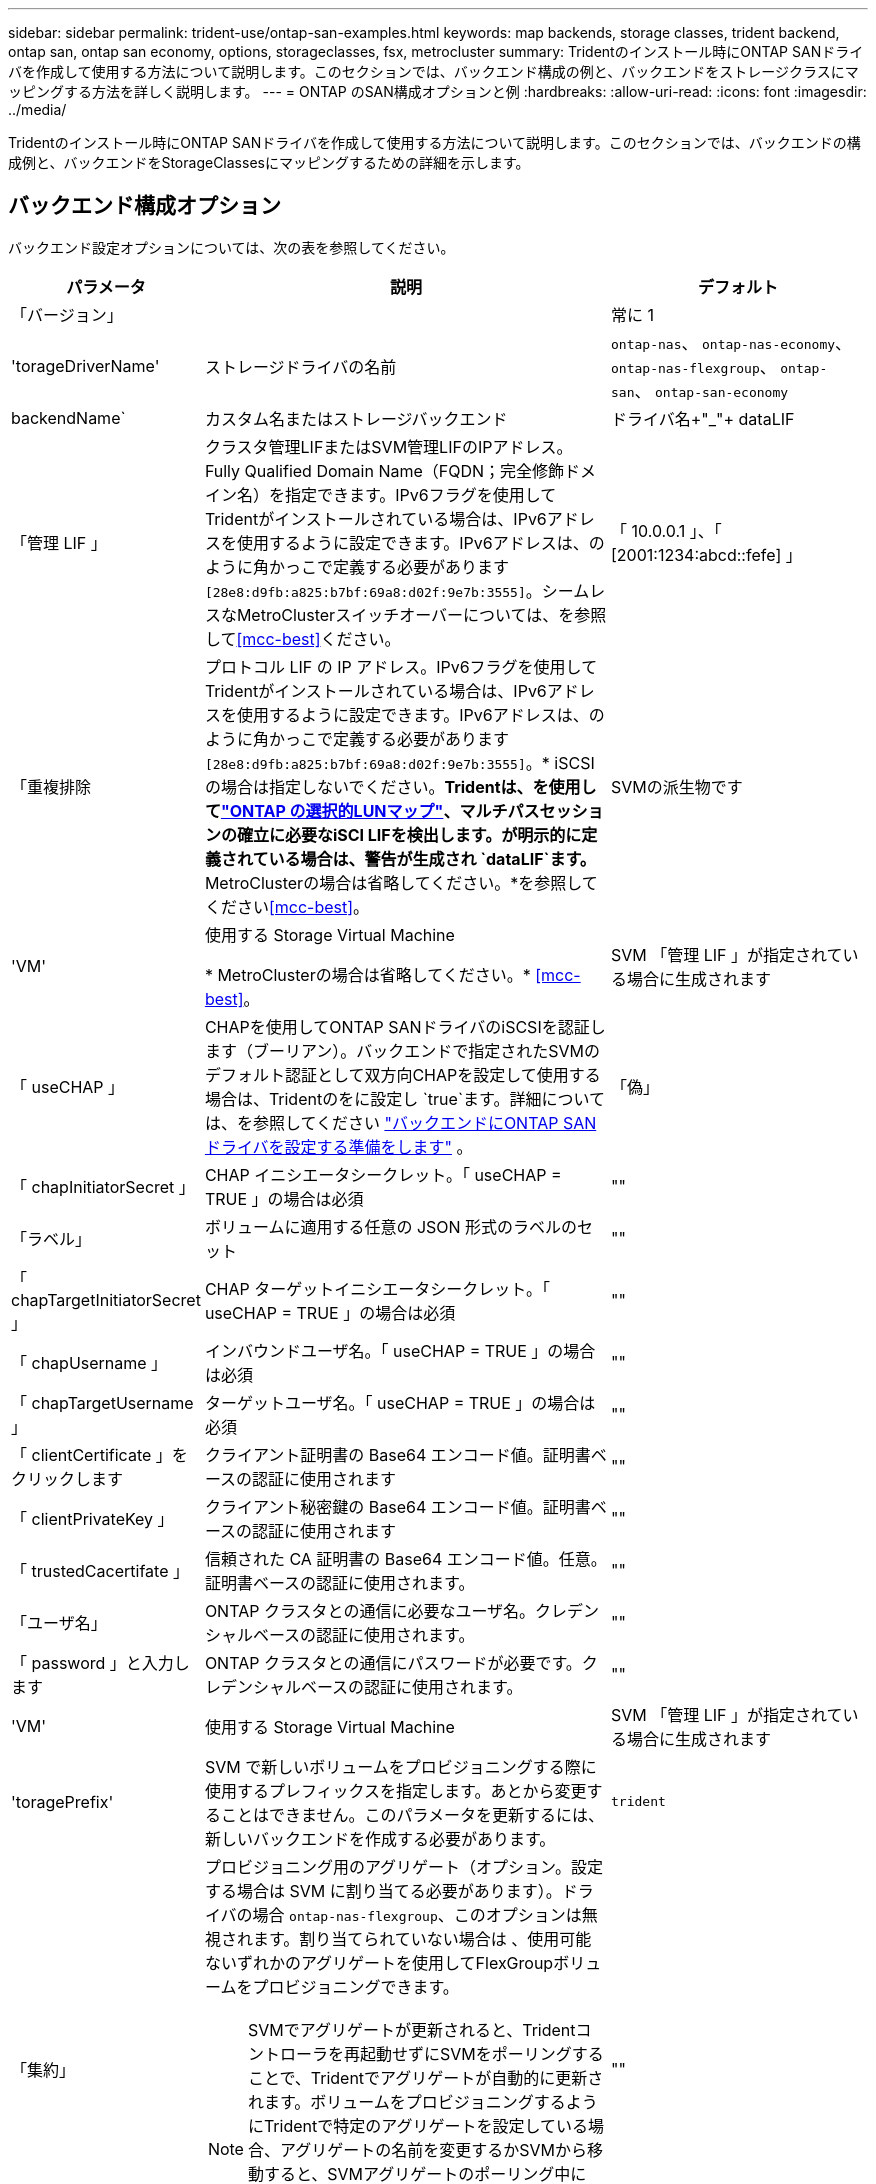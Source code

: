 ---
sidebar: sidebar 
permalink: trident-use/ontap-san-examples.html 
keywords: map backends, storage classes, trident backend, ontap san, ontap san economy, options, storageclasses, fsx, metrocluster 
summary: Tridentのインストール時にONTAP SANドライバを作成して使用する方法について説明します。このセクションでは、バックエンド構成の例と、バックエンドをストレージクラスにマッピングする方法を詳しく説明します。 
---
= ONTAP のSAN構成オプションと例
:hardbreaks:
:allow-uri-read: 
:icons: font
:imagesdir: ../media/


[role="lead"]
Tridentのインストール時にONTAP SANドライバを作成して使用する方法について説明します。このセクションでは、バックエンドの構成例と、バックエンドをStorageClassesにマッピングするための詳細を示します。



== バックエンド構成オプション

バックエンド設定オプションについては、次の表を参照してください。

[cols="1,3,2"]
|===
| パラメータ | 説明 | デフォルト 


| 「バージョン」 |  | 常に 1 


| 'torageDriverName' | ストレージドライバの名前 | `ontap-nas`、 `ontap-nas-economy`、 `ontap-nas-flexgroup`、 `ontap-san`、 `ontap-san-economy` 


| backendName` | カスタム名またはストレージバックエンド | ドライバ名+"_"+ dataLIF 


| 「管理 LIF 」 | クラスタ管理LIFまたはSVM管理LIFのIPアドレス。Fully Qualified Domain Name（FQDN；完全修飾ドメイン名）を指定できます。IPv6フラグを使用してTridentがインストールされている場合は、IPv6アドレスを使用するように設定できます。IPv6アドレスは、のように角かっこで定義する必要があります `[28e8:d9fb:a825:b7bf:69a8:d02f:9e7b:3555]`。シームレスなMetroClusterスイッチオーバーについては、を参照して<<mcc-best>>ください。 | 「 10.0.0.1 」、「 [2001:1234:abcd::fefe] 」 


| 「重複排除 | プロトコル LIF の IP アドレス。IPv6フラグを使用してTridentがインストールされている場合は、IPv6アドレスを使用するように設定できます。IPv6アドレスは、のように角かっこで定義する必要があります `[28e8:d9fb:a825:b7bf:69a8:d02f:9e7b:3555]`。* iSCSIの場合は指定しないでください。*Tridentは、を使用してlink:https://docs.netapp.com/us-en/ontap/san-admin/selective-lun-map-concept.html["ONTAP の選択的LUNマップ"^]、マルチパスセッションの確立に必要なiSCI LIFを検出します。が明示的に定義されている場合は、警告が生成され `dataLIF`ます。* MetroClusterの場合は省略してください。*を参照してください<<mcc-best>>。 | SVMの派生物です 


| 'VM' | 使用する Storage Virtual Machine

* MetroClusterの場合は省略してください。* <<mcc-best>>。 | SVM 「管理 LIF 」が指定されている場合に生成されます 


| 「 useCHAP 」 | CHAPを使用してONTAP SANドライバのiSCSIを認証します（ブーリアン）。バックエンドで指定されたSVMのデフォルト認証として双方向CHAPを設定して使用する場合は、Tridentのをに設定し `true`ます。詳細については、を参照してください link:ontap-san-prep.html["バックエンドにONTAP SANドライバを設定する準備をします"] 。 | 「偽」 


| 「 chapInitiatorSecret 」 | CHAP イニシエータシークレット。「 useCHAP = TRUE 」の場合は必須 | "" 


| 「ラベル」 | ボリュームに適用する任意の JSON 形式のラベルのセット | "" 


| 「 chapTargetInitiatorSecret 」 | CHAP ターゲットイニシエータシークレット。「 useCHAP = TRUE 」の場合は必須 | "" 


| 「 chapUsername 」 | インバウンドユーザ名。「 useCHAP = TRUE 」の場合は必須 | "" 


| 「 chapTargetUsername 」 | ターゲットユーザ名。「 useCHAP = TRUE 」の場合は必須 | "" 


| 「 clientCertificate 」をクリックします | クライアント証明書の Base64 エンコード値。証明書ベースの認証に使用されます | "" 


| 「 clientPrivateKey 」 | クライアント秘密鍵の Base64 エンコード値。証明書ベースの認証に使用されます | "" 


| 「 trustedCacertifate 」 | 信頼された CA 証明書の Base64 エンコード値。任意。証明書ベースの認証に使用されます。 | "" 


| 「ユーザ名」 | ONTAP クラスタとの通信に必要なユーザ名。クレデンシャルベースの認証に使用されます。 | "" 


| 「 password 」と入力します | ONTAP クラスタとの通信にパスワードが必要です。クレデンシャルベースの認証に使用されます。 | "" 


| 'VM' | 使用する Storage Virtual Machine | SVM 「管理 LIF 」が指定されている場合に生成されます 


| 'toragePrefix' | SVM で新しいボリュームをプロビジョニングする際に使用するプレフィックスを指定します。あとから変更することはできません。このパラメータを更新するには、新しいバックエンドを作成する必要があります。 | `trident` 


| 「集約」  a| 
プロビジョニング用のアグリゲート（オプション。設定する場合は SVM に割り当てる必要があります）。ドライバの場合 `ontap-nas-flexgroup`、このオプションは無視されます。割り当てられていない場合は 、使用可能ないずれかのアグリゲートを使用してFlexGroupボリュームをプロビジョニングできます。


NOTE: SVMでアグリゲートが更新されると、Tridentコントローラを再起動せずにSVMをポーリングすることで、Tridentでアグリゲートが自動的に更新されます。ボリュームをプロビジョニングするようにTridentで特定のアグリゲートを設定している場合、アグリゲートの名前を変更するかSVMから移動すると、SVMアグリゲートのポーリング中にTridentでバックエンドが障害状態になります。アグリゲートをSVMにあるアグリゲートに変更するか、アグリゲートを完全に削除してバックエンドをオンラインに戻す必要があります。
 a| 
""



| 「 AggreglimitateUsage 」と入力します | 使用率がこの割合を超えている場合は、プロビジョニングが失敗します。Amazon FSx for NetApp ONTAPバックエンドを使用している場合は、を指定しないで `limitAggregateUsage`ください。指定されたと `vsadmin`には `fsxadmin`、アグリゲートの使用量を取得してTridentを使用して制限するために必要な権限が含まれていません。 | "" （デフォルトでは適用されません） 


| 「 limitVolumeSize 」と入力します | 要求されたボリュームサイズがこの値を超えている場合、プロビジョニングが失敗します。また、LUNで管理するボリュームの最大サイズも制限します。 | ""（デフォルトでは適用されません） 


| 'lunsPerFlexvol | FlexVol あたりの最大 LUN 数。有効な範囲は 50 、 200 です | `100` 


| 「バグトレースフラグ」 | トラブルシューティング時に使用するデバッグフラグ。例：｛"api"：false、"method"：true｝

トラブルシューティングを行い、詳細なログダンプが必要な場合を除き、は使用しないでください。 | `null` 


| 「 useREST` 」 | ONTAP REST API を使用するためのブーリアンパラメータ。
`useREST`に設定する `true`と、Tridentはバックエンドとの通信にONTAP REST APIを使用します。に設定する `false`と、Tridentはバックエンドとの通信にONTAP ZAPI呼び出しを使用します。この機能にはONTAP 9.11.1以降が必要です。また、使用するONTAPログインロールには、アプリケーションへのアクセス権が必要です `ontap` 。これは、事前に定義された役割と役割によって実現され `vsadmin` `cluster-admin` ます。Trident 24.06リリースおよびONTAP 9 .15.1以降では、 `userREST`がデフォルトでに設定されて `true`います。ONTAP ZAPI呼び出しを使用するには、をに `false`変更してください。
`useREST`
`useREST` はNVMe/TCPに完全修飾されています。 | `true` ONTAP 9.15.1以降の場合は、それ以外の場合は `false`。 


 a| 
`sanType`
| iSCSI、 `nvme`NVMe/TCP、または `fcp`SCSI over Fibre Channel（FC；SCSI over Fibre Channel）に対してを選択します `iscsi`。*「FCP」（SCSI over FC）は、Trident 24.10リリースの技術プレビュー機能です。* | `iscsi` 空白の場合 


| `formatOptions`  a| 
を使用して、 `formatOptions`コマンドのコマンドライン引数を指定します。この引数 `mkfs`は、ボリュームがフォーマットされるたびに適用されます。これにより、好みに応じてボリュームをフォーマットできます。デバイスパスを除いて、mkfsコマンドオプションと同様にformatOptionsを指定してください。例：「-E nodiscard」

* `ontap-san`および `ontap-san-economy`ドライバでのみサポートされています。*
 a| 



| `limitVolumePoolSize` | ONTAP SANエコノミーバックエンドでLUNを使用する場合の、要求可能な最大FlexVolサイズ。 | "" （デフォルトでは適用されません） 


| `denyNewVolumePools` | バックエンドがLUNを格納するために新しいFlexVolボリュームを作成することを制限します `ontap-san-economy`。新しいPVのプロビジョニングには、既存のFlexVolのみが使用されます。 |  
|===


=== formatOptionsの使用に関する推奨事項

Tridentでは、フォーマット処理を高速化するために、次のオプションを推奨しています。

*-E nodiscard：*

* keep：mkfsの時点でブロックを破棄しないでください（ブロックの破棄は、最初はソリッドステートデバイスやスパース/シンプロビジョニングされたストレージで有効です）。これは廃止されたオプション「-K」に代わるもので、すべてのファイルシステム（xfs、ext3、およびext4）に適用できます。




== ボリュームのプロビジョニング用のバックエンド構成オプション

これらのオプションを使用して、のデフォルトプロビジョニングを制御できます `defaults` 設定のセクション。例については、以下の設定例を参照してください。

[cols="1,3,2"]
|===
| パラメータ | 説明 | デフォルト 


| 「平和の配分」 | space-allocation for LUN のコマンドを指定します | "正しい" 


| 「平和のための準備」を参照してください | スペースリザベーションモード：「none」（シン）または「volume」（シック） | "なし" 


| 「ナプショットポリシー」 | 使用する Snapshot ポリシー | "なし" 


| 「 QOSPolicy 」 | 作成したボリュームに割り当てる QoS ポリシーグループ。ストレージプール / バックエンドごとに QOSPolicy または adaptiveQosPolicy のいずれかを選択します。TridentでQoSポリシーグループを使用するには、ONTAP 9 .8以降が必要です。共有されていないQoSポリシーグループを使用し、ポリシーグループが各コンスティチュエントに個別に適用されるようにします。QoSポリシーグループを共有すると、すべてのワークロードの合計スループットの上限が適用されます。 | "" 


| 「 adaptiveQosPolicy 」を参照してください | アダプティブ QoS ポリシーグループ：作成したボリュームに割り当てます。ストレージプール / バックエンドごとに QOSPolicy または adaptiveQosPolicy のいずれかを選択します | "" 


| 「スナップショット予約」 | Snapshot 用にリザーブされているボリュームの割合 | 次の場合は「0」 `snapshotPolicy` は「none」、それ以外の場合は「」です。 


| 'plitOnClone | 作成時にクローンを親からスプリットします | いいえ 


| 「暗号化」 | 新しいボリュームでNetApp Volume Encryption（NVE）を有効にします。デフォルトはです。 `false`このオプションを使用するには、クラスタで NVE のライセンスが設定され、有効になっている必要があります。バックエンドでNAEが有効になっている場合、TridentでプロビジョニングされたすべてのボリュームでNAEが有効になります。詳細については、を参照してくださいlink:../trident-reco/security-reco.html["TridentとNVEおよびNAEとの連携"]。 | いいえ 


| `luksEncryption` | LUKS暗号化を有効にします。を参照してください link:../trident-reco/security-luks.html["Linux Unified Key Setup（LUKS；統合キーセットアップ）を使用"]。

LUKS暗号化はNVMe/TCPではサポートされません。 | "" 


| 'ecurityStyle' | 新しいボリュームのセキュリティ形式 | `unix` 


| 階層ポリシー | 「none」を使用する階層化ポリシー | ONTAP 9.5より前のSVM-DR設定の場合は「snapshot-only」 


| `nameTemplate` | カスタムボリューム名を作成するためのテンプレート。 | "" 
|===


=== ボリュームプロビジョニングの例

デフォルトが定義されている例を次に示します。

[listing]
----
---
version: 1
storageDriverName: ontap-san
managementLIF: 10.0.0.1
svm: trident_svm
username: admin
password: <password>
labels:
  k8scluster: dev2
  backend: dev2-sanbackend
storagePrefix: alternate-trident
debugTraceFlags:
  api: false
  method: true
defaults:
  spaceReserve: volume
  qosPolicy: standard
  spaceAllocation: 'false'
  snapshotPolicy: default
  snapshotReserve: '10'

----

NOTE: ドライバを使用して作成されたすべてのボリュームについて、 `ontap-san`TridentはLUNメタデータに対応するために10%の容量をFlexVolに追加します。LUN は、ユーザが PVC で要求したサイズとまったく同じサイズでプロビジョニングされます。Tridentは、FlexVolに10%を追加します（ONTAPでは使用可能なサイズとして表示されます）。ユーザには、要求した使用可能容量が割り当てられます。また、利用可能なスペースがフルに活用されていないかぎり、 LUN が読み取り専用になることもありません。これは、 ONTAP と SAN の経済性には該当しません。

定義されたバックエンドの場合 `snapshotReserve`、Tridentは次のようにボリュームのサイズを計算します。

[listing]
----
Total volume size = [(PVC requested size) / (1 - (snapshotReserve percentage) / 100)] * 1.1
----
1.1は、LUNメタデータに対応するためにFlexVolに追加される10%のTridentです。= 5%、PVC要求= 5GiBの場合、 `snapshotReserve`ボリュームの合計サイズは5.79GiB、使用可能なサイズは5.5GiBです。 `volume show`次の例のような結果が表示されます。

image::../media/vol-show-san.png[に、 volume show コマンドの出力を示します。]

現在、既存のボリュームに対して新しい計算を行うには、サイズ変更だけを使用します。



== 最小限の設定例

次の例は、ほとんどのパラメータをデフォルトのままにする基本的な設定を示しています。これは、バックエンドを定義する最も簡単な方法です。


NOTE: TridentでAmazon FSx on NetApp ONTAPを使用している場合は、IPアドレスではなく、LIFのDNS名を指定することを推奨します。

.ONTAP SANの例
[%collapsible]
====
これは、 `ontap-san` ドライバ。

[listing]
----
---
version: 1
storageDriverName: ontap-san
managementLIF: 10.0.0.1
svm: svm_iscsi
labels:
  k8scluster: test-cluster-1
  backend: testcluster1-sanbackend
username: vsadmin
password: <password>
----
====
.ONTAP SANの経済性の例
[%collapsible]
====
[listing]
----
---
version: 1
storageDriverName: ontap-san-economy
managementLIF: 10.0.0.1
svm: svm_iscsi_eco
username: vsadmin
password: <password>
----
====
[[mcc-best]]
. 例


[]
====
スイッチオーバーやスイッチバックの実行中にバックエンド定義を手動で更新する必要がないようにバックエンドを設定できます。 link:../trident-reco/backup.html#svm-replication-and-recovery["SVMのレプリケーションとリカバリ"]。

シームレスなスイッチオーバーとスイッチバックを実現するには、 `managementLIF` を省略します。 `dataLIF` および `svm` パラメータ例：

[listing]
----
---
version: 1
storageDriverName: ontap-san
managementLIF: 192.168.1.66
username: vsadmin
password: password
----
====
.証明書ベースの認証の例
[%collapsible]
====
この基本的な設定例では、 `clientCertificate`、 `clientPrivateKey`および `trustedCACertificate` （信頼されたCAを使用している場合はオプション）がに入力されます `backend.json` およびは、クライアント証明書、秘密鍵、信頼されたCA証明書のbase64エンコード値をそれぞれ取得します。

[listing]
----
---
version: 1
storageDriverName: ontap-san
backendName: DefaultSANBackend
managementLIF: 10.0.0.1
svm: svm_iscsi
useCHAP: true
chapInitiatorSecret: cl9qxIm36DKyawxy
chapTargetInitiatorSecret: rqxigXgkesIpwxyz
chapTargetUsername: iJF4heBRT0TCwxyz
chapUsername: uh2aNCLSd6cNwxyz
clientCertificate: ZXR0ZXJwYXB...ICMgJ3BhcGVyc2
clientPrivateKey: vciwKIyAgZG...0cnksIGRlc2NyaX
trustedCACertificate: zcyBbaG...b3Igb3duIGNsYXNz
----
====
.双方向CHAPの例
[%collapsible]
====
次の例では、 `useCHAP` をに設定します `true`。

.ONTAP SAN CHAPの例
[listing]
----
---
version: 1
storageDriverName: ontap-san
managementLIF: 10.0.0.1
svm: svm_iscsi
labels:
  k8scluster: test-cluster-1
  backend: testcluster1-sanbackend
useCHAP: true
chapInitiatorSecret: cl9qxIm36DKyawxy
chapTargetInitiatorSecret: rqxigXgkesIpwxyz
chapTargetUsername: iJF4heBRT0TCwxyz
chapUsername: uh2aNCLSd6cNwxyz
username: vsadmin
password: <password>
----
.ONTAP SANエコノミーCHAPの例
[listing]
----
---
version: 1
storageDriverName: ontap-san-economy
managementLIF: 10.0.0.1
svm: svm_iscsi_eco
useCHAP: true
chapInitiatorSecret: cl9qxIm36DKyawxy
chapTargetInitiatorSecret: rqxigXgkesIpwxyz
chapTargetUsername: iJF4heBRT0TCwxyz
chapUsername: uh2aNCLSd6cNwxyz
username: vsadmin
password: <password>
----
====
.NVMe/TCPの例
[%collapsible]
====
ONTAPバックエンドでNVMeを使用するSVMを設定しておく必要があります。これはNVMe/TCPの基本的なバックエンド構成です。

[listing]
----
---
version: 1
backendName: NVMeBackend
storageDriverName: ontap-san
managementLIF: 10.0.0.1
svm: svm_nvme
username: vsadmin
password: password
sanType: nvme
useREST: true
----
====
.nameTemplateを使用したバックエンド構成の例
[%collapsible]
====
[listing]
----
---
version: 1
storageDriverName: ontap-san
backendName: ontap-san-backend
managementLIF: <ip address>
svm: svm0
username: <admin>
password: <password>
defaults: {
    "nameTemplate": "{{.volume.Name}}_{{.labels.cluster}}_{{.volume.Namespace}}_{{.volume.RequestName}}"
},
"labels": {"cluster": "ClusterA", "PVC": "{{.volume.Namespace}}_{{.volume.RequestName}}"}
----
====
.<code> ONTAP SANエコノミー</code>ドライバのformatOptionsの例
[%collapsible]
====
[listing]
----
version: 1
storageDriverName: ontap-san-economy
managementLIF: ''
svm: svm1
username: ''
password: "!"
storagePrefix: whelk_
debugTraceFlags:
  method: true
  api: true
defaults:
  formatOptions: "-E nodiscard"
----
====


== 仮想プールを使用するバックエンドの例

これらのサンプルバックエンド定義ファイルでは、次のような特定のデフォルトがすべてのストレージプールに設定されています。 `spaceReserve` 「なし」の場合は、 `spaceAllocation` との誤り `encryption` 実行されます。仮想プールは、ストレージセクションで定義します。

Tridentでは、[Comments]フィールドにプロビジョニングラベルが設定されます。FlexVol にコメントが設定されます。Tridentは、仮想プールに存在するすべてのラベルをプロビジョニング時にストレージボリュームにコピーします。ストレージ管理者は、仮想プールごとにラベルを定義したり、ボリュームをラベルでグループ化したりできます。

これらの例では、一部のストレージプールが独自の `spaceReserve`、 `spaceAllocation`および `encryption` 値、および一部のプールはデフォルト値よりも優先されます。

.ONTAP SANの例
[%collapsible]
====
[listing]
----
---
version: 1
storageDriverName: ontap-san
managementLIF: 10.0.0.1
svm: svm_iscsi
useCHAP: true
chapInitiatorSecret: cl9qxIm36DKyawxy
chapTargetInitiatorSecret: rqxigXgkesIpwxyz
chapTargetUsername: iJF4heBRT0TCwxyz
chapUsername: uh2aNCLSd6cNwxyz
username: vsadmin
password: <password>
defaults:
  spaceAllocation: 'false'
  encryption: 'false'
  qosPolicy: standard
labels:
  store: san_store
  kubernetes-cluster: prod-cluster-1
region: us_east_1
storage:
- labels:
    protection: gold
    creditpoints: '40000'
  zone: us_east_1a
  defaults:
    spaceAllocation: 'true'
    encryption: 'true'
    adaptiveQosPolicy: adaptive-extreme
- labels:
    protection: silver
    creditpoints: '20000'
  zone: us_east_1b
  defaults:
    spaceAllocation: 'false'
    encryption: 'true'
    qosPolicy: premium
- labels:
    protection: bronze
    creditpoints: '5000'
  zone: us_east_1c
  defaults:
    spaceAllocation: 'true'
    encryption: 'false'
----
====
.ONTAP SANの経済性の例
[%collapsible]
====
[listing]
----
---
version: 1
storageDriverName: ontap-san-economy
managementLIF: 10.0.0.1
svm: svm_iscsi_eco
useCHAP: true
chapInitiatorSecret: cl9qxIm36DKyawxy
chapTargetInitiatorSecret: rqxigXgkesIpwxyz
chapTargetUsername: iJF4heBRT0TCwxyz
chapUsername: uh2aNCLSd6cNwxyz
username: vsadmin
password: <password>
defaults:
  spaceAllocation: 'false'
  encryption: 'false'
labels:
  store: san_economy_store
region: us_east_1
storage:
- labels:
    app: oracledb
    cost: '30'
  zone: us_east_1a
  defaults:
    spaceAllocation: 'true'
    encryption: 'true'
- labels:
    app: postgresdb
    cost: '20'
  zone: us_east_1b
  defaults:
    spaceAllocation: 'false'
    encryption: 'true'
- labels:
    app: mysqldb
    cost: '10'
  zone: us_east_1c
  defaults:
    spaceAllocation: 'true'
    encryption: 'false'
- labels:
    department: legal
    creditpoints: '5000'
  zone: us_east_1c
  defaults:
    spaceAllocation: 'true'
    encryption: 'false'
----
====
.NVMe/TCPの例
[%collapsible]
====
[listing]
----
---
version: 1
storageDriverName: ontap-san
sanType: nvme
managementLIF: 10.0.0.1
svm: nvme_svm
username: vsadmin
password: <password>
useREST: true
defaults:
  spaceAllocation: 'false'
  encryption: 'true'
storage:
- labels:
    app: testApp
    cost: '20'
  defaults:
    spaceAllocation: 'false'
    encryption: 'false'
----
====


== バックエンドを StorageClasses にマッピングします

次のStorageClass定義は、 <<仮想プールを使用するバックエンドの例>>。を使用する `parameters.selector` フィールドでは、各StorageClassがボリュームのホストに使用できる仮想プールを呼び出します。ボリュームには、選択した仮想プール内で定義された要素があります。

* 。 `protection-gold` StorageClassは、 `ontap-san` バックエンド：ゴールドレベルの保護を提供する唯一のプールです。
+
[listing]
----
apiVersion: storage.k8s.io/v1
kind: StorageClass
metadata:
  name: protection-gold
provisioner: csi.trident.netapp.io
parameters:
  selector: "protection=gold"
  fsType: "ext4"
----
* 。 `protection-not-gold` StorageClassは、内の2番目と3番目の仮想プールにマッピングされます。 `ontap-san` バックエンド：これらは、ゴールド以外の保護レベルを提供する唯一のプールです。
+
[listing]
----
apiVersion: storage.k8s.io/v1
kind: StorageClass
metadata:
  name: protection-not-gold
provisioner: csi.trident.netapp.io
parameters:
  selector: "protection!=gold"
  fsType: "ext4"
----
* 。 `app-mysqldb` StorageClassは内の3番目の仮想プールにマッピングされます `ontap-san-economy` バックエンド：これは、mysqldbタイプアプリケーション用のストレージプール構成を提供する唯一のプールです。
+
[listing]
----
apiVersion: storage.k8s.io/v1
kind: StorageClass
metadata:
  name: app-mysqldb
provisioner: csi.trident.netapp.io
parameters:
  selector: "app=mysqldb"
  fsType: "ext4"
----
* 。 `protection-silver-creditpoints-20k` StorageClassは内の2番目の仮想プールにマッピングされます `ontap-san` バックエンド：シルバーレベルの保護と20000クレジットポイントを提供する唯一のプールです。
+
[listing]
----
apiVersion: storage.k8s.io/v1
kind: StorageClass
metadata:
  name: protection-silver-creditpoints-20k
provisioner: csi.trident.netapp.io
parameters:
  selector: "protection=silver; creditpoints=20000"
  fsType: "ext4"
----
* 。 `creditpoints-5k` StorageClassは内の3番目の仮想プールにマッピングされます `ontap-san` バックエンドと内の4番目の仮想プール `ontap-san-economy` バックエンド：これらは、5000クレジットポイントを持つ唯一のプールオファリングです。
+
[listing]
----
apiVersion: storage.k8s.io/v1
kind: StorageClass
metadata:
  name: creditpoints-5k
provisioner: csi.trident.netapp.io
parameters:
  selector: "creditpoints=5000"
  fsType: "ext4"
----
* 。 `my-test-app-sc` StorageClassはにマッピングされます `testAPP` 内の仮想プール `ontap-san` ドライバ `sanType: nvme`。これは唯一のプールサービスです。 `testApp`。
+
[listing]
----
---
apiVersion: storage.k8s.io/v1
kind: StorageClass
metadata:
  name: my-test-app-sc
provisioner: csi.trident.netapp.io
parameters:
  selector: "app=testApp"
  fsType: "ext4"
----


Tridentが選択する仮想プールを決定し、ストレージ要件が満たされるようにします。
